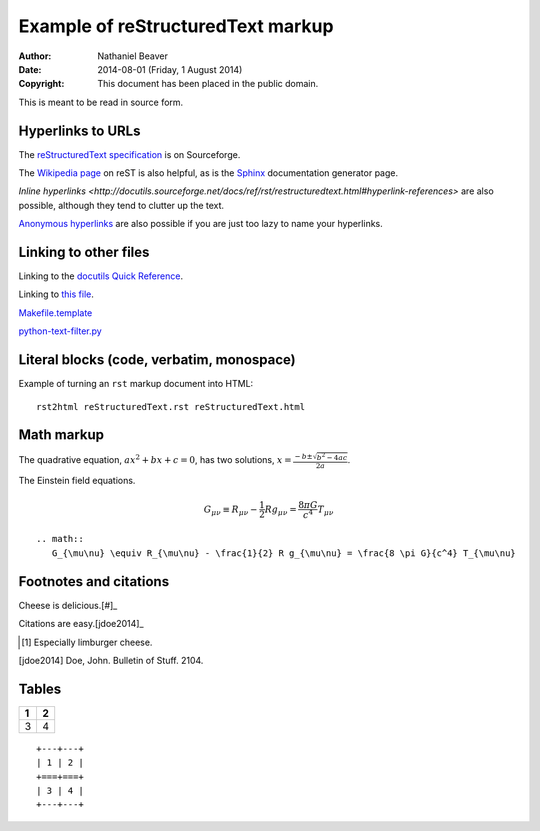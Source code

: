 .. -*- coding: utf-8 -*-

==================================
Example of reStructuredText markup
==================================

:Author: Nathaniel Beaver
:Date: $Date: 2014-08-01 (Friday, 1 August 2014) $
:Copyright: This document has been placed in the public domain.

This is meant to be read in source form.

------------------
Hyperlinks to URLs
------------------

The `reStructuredText specification`_ is on Sourceforge.

The `Wikipedia page`_ on reST is also helpful, as is the `Sphinx`_ documentation generator page.

.. _Sphinx: http://sphinx-doc.org/rest.html
.. _reStructuredText specification: http://docutils.sourceforge.net/docs/ref/rst/restructuredtext.html
.. _Wikipedia page: https://en.wikipedia.org/wiki/ReStructuredText

`Inline hyperlinks <http://docutils.sourceforge.net/docs/ref/rst/restructuredtext.html#hyperlink-references>` are also possible,
although they tend to clutter up the text.

`Anonymous hyperlinks`__ are also possible if you are just too lazy to name your hyperlinks.

__ http://docutils.sourceforge.net/docs/ref/rst/restructuredtext.html#anonymous-hyperlinks

----------------------
Linking to other files
----------------------

Linking to the `docutils Quick Reference`_.

Linking to `this file`_.

.. _this file: reStructuredText.rst
.. _docutils Quick Reference: http://docutils.sourceforge.net/docs/user/rst/quickref.html

`Makefile.template <./Makefile.template>`_

`python-text-filter.py <python-text-filter.py>`_

------------------------------------------
Literal blocks (code, verbatim, monospace)
------------------------------------------

Example of turning an ``rst`` markup document into HTML::

    rst2html reStructuredText.rst reStructuredText.html

-----------
Math markup
-----------

The quadrative equation, :math:`a x^2 + b x + c = 0`, has two solutions, :math:`x = \frac{-b \pm \sqrt{b^2 - 4 a c} }{2 a}`.

The Einstein field equations.

.. math::
   G_{\mu\nu} \equiv R_{\mu\nu} - \frac{1}{2} R g_{\mu\nu} = \frac{8 \pi G}{c^4} T_{\mu\nu}

::

    .. math::
       G_{\mu\nu} \equiv R_{\mu\nu} - \frac{1}{2} R g_{\mu\nu} = \frac{8 \pi G}{c^4} T_{\mu\nu}

-----------------------
Footnotes and citations
-----------------------

Cheese is delicious.[#]_

Citations are easy.[jdoe2014]_

.. [#] Especially limburger cheese.
.. [jdoe2014] Doe, John. Bulletin of Stuff. 2104.

------
Tables
------

+---+---+
| 1 | 2 |
+===+===+
| 3 | 4 |
+---+---+

::

    +---+---+
    | 1 | 2 |
    +===+===+
    | 3 | 4 |
    +---+---+

